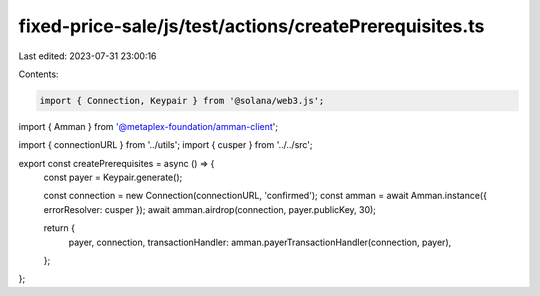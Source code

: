 fixed-price-sale/js/test/actions/createPrerequisites.ts
=======================================================

Last edited: 2023-07-31 23:00:16

Contents:

.. code-block:: ts

    import { Connection, Keypair } from '@solana/web3.js';
import { Amman } from '@metaplex-foundation/amman-client';

import { connectionURL } from '../utils';
import { cusper } from '../../src';

export const createPrerequisites = async () => {
  const payer = Keypair.generate();

  const connection = new Connection(connectionURL, 'confirmed');
  const amman = await Amman.instance({ errorResolver: cusper });
  await amman.airdrop(connection, payer.publicKey, 30);

  return {
    payer,
    connection,
    transactionHandler: amman.payerTransactionHandler(connection, payer),
  };
};


